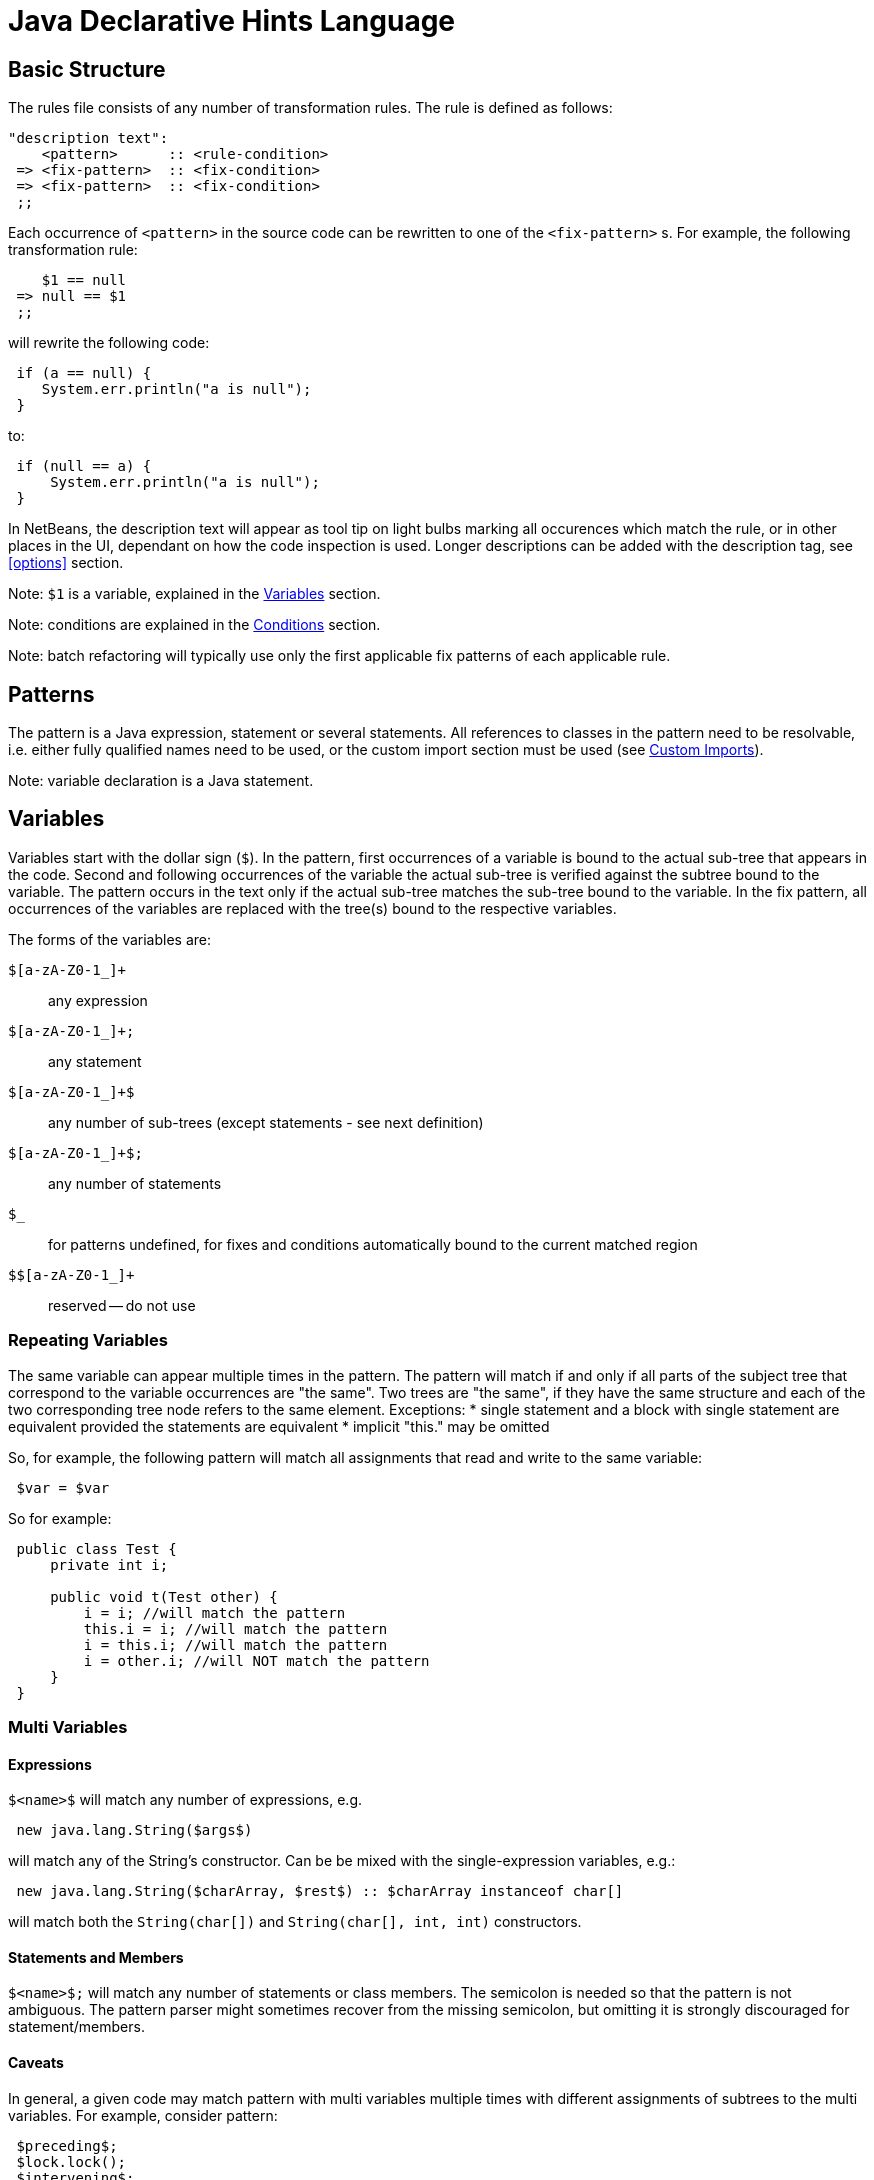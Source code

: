 ////
     Licensed to the Apache Software Foundation (ASF) under one
     or more contributor license agreements.  See the NOTICE file
     distributed with this work for additional information
     regarding copyright ownership.  The ASF licenses this file
     to you under the Apache License, Version 2.0 (the
     "License"); you may not use this file except in compliance
     with the License.  You may obtain a copy of the License at

       http://www.apache.org/licenses/LICENSE-2.0

     Unless required by applicable law or agreed to in writing,
     software distributed under the License is distributed on an
     "AS IS" BASIS, WITHOUT WARRANTIES OR CONDITIONS OF ANY
     KIND, either express or implied.  See the License for the
     specific language governing permissions and limitations
     under the License.
////

= Java Declarative Hints Language
:jbake-type: page
:jbake-tags: main
:jbake-status: published
:keywords: Apache NetBeans, Jackpot
:icons: font
:description: Java Declarative Hints Language
:source-highlighter: pygments

== Basic Structure

The rules file consists of any number of transformation rules.
The rule is defined as follows:
[source,java]
----
"description text":
    <pattern>      :: <rule-condition>
 => <fix-pattern>  :: <fix-condition>
 => <fix-pattern>  :: <fix-condition>
 ;;
----

Each occurrence of `<pattern>` in the source code can be rewritten to one of the `<fix-pattern>` s. For example, the following transformation rule:
[source,java]
----
    $1 == null
 => null == $1
 ;;
----

will rewrite the following code:
[source,java]
----
 if (a == null) {
    System.err.println("a is null");
 }
----
to:
[source,java]
----
 if (null == a) {
     System.err.println("a is null");
 }
----

In NetBeans, the description text will appear as tool tip on light bulbs marking all occurences which match the rule, or in other places in the UI, dependant on how the code inspection is used. Longer descriptions can be added with the description tag, see <<options>> section.

Note: `$1` is a variable, explained in the <<variables>> section.

Note: conditions are explained in the <<conditions>> section.

Note: batch refactoring will typically use only the first applicable fix patterns of each applicable rule.

== Patterns

The pattern is a Java expression, statement or several statements.
All references to classes in the pattern need to be resolvable, i.e. either fully qualified names need to be used, or the custom import section must be used (see <<custom-imports>>).

////
TODO: equivalence - static elements are checked only against themselves, blocks with
one statement considered equivalent to single statement.
////

Note: variable declaration is a Java statement.

[[variables]]
== Variables

Variables start with the dollar sign (`$`). In the pattern, first occurrences of a variable is bound to the actual sub-tree that appears in the code. Second and following occurrences of the variable the actual sub-tree is verified against the subtree bound to the variable. The pattern occurs in the text only if the actual sub-tree matches the sub-tree bound to the variable. In the fix pattern, all occurrences of the variables are replaced with the tree(s) bound to the respective variables.

The forms of the variables are:

`$[a-zA-Z0-1_]+`::
any expression
`$[a-zA-Z0-1_]+;`::
any statement
`$[a-zA-Z0-1_]+$`::
any number of sub-trees (except statements - see next definition)
`$[a-zA-Z0-1_]+$;`::
any number of statements
`$_`::
for patterns undefined, for fixes and conditions automatically bound to the current matched region
`$$[a-zA-Z0-1_]+`::
reserved -- do not use

=== Repeating Variables

The same variable can appear multiple times in the pattern. The pattern will match if and only if all parts of the subject tree that correspond to the variable occurrences are "the same". Two trees are "the same", if they have the same structure and each of the two corresponding tree node refers to the same element. Exceptions:
* single statement and a block with single statement are equivalent provided the statements are equivalent
* implicit "this." may be omitted

So, for example, the following pattern will match all assignments that read and write to the same variable:
[source,java]
----
 $var = $var
----

So for example:
[source,java]
----
 public class Test {
     private int i;

     public void t(Test other) {
         i = i; //will match the pattern
         this.i = i; //will match the pattern
         i = this.i; //will match the pattern
         i = other.i; //will NOT match the pattern
     }
 }
----

=== Multi Variables

==== Expressions

`$&lt;name>$` will match any number of expressions, e.g.
[source,java]
----
 new java.lang.String($args$)
----
will match any of the String's constructor. Can be be mixed with the single-expression variables, e.g.:
[source,java]
----
 new java.lang.String($charArray, $rest$) :: $charArray instanceof char[]
----
will match both the `String(char[])` and `String(char[], int, int)` constructors.

==== Statements and Members

`$&lt;name>$;` will match any number of statements or class members. The semicolon is needed so that the pattern is not ambiguous. The pattern parser might sometimes recover from the missing semicolon, but omitting it is strongly discouraged for statement/members.

==== Caveats

In general, a given code may match pattern with multi variables multiple times with different assignments of subtrees to the multi variables. For example, consider pattern:
[source,java]
----
 $preceding$;
 $lock.lock();
 $intervening$;
 $lock.unlock();
 $trailing$;
----
and code:
[source,java]
----
 lock.lock();
 System.err.println("1");
 lock.unlock();
 lock.lock();
 System.err.println("2");
 lock.unlock();
----

There are two possible matches, one with empty `$preceding$;` and one with empty `$trailing$;` multi variables. But the current engine cannot currently report both of these matches, only the first one.

=== Modifiers

A special form to express any modifiers is `$mods$`. Annotations generally belong into the modifiers. E.g.:
[source,java]
----
 $mods$ $type $name;
----
will match any of:
[source,java]
----
 private int I;
 private static int I;
 @Deprecated private static int I;
----

There are many caveats to the modifiers, one cannot currently express that the modifiers must contain a specific annotation, specific modifier (can be expressed using conditions), etc. Only "any modifiers" is supported.

=== Patterns with Multiple Statements

It is possible to express a pattern that consists of several consecutive statements, e.g.:
[source,java]
----
    java.lang.System.err.print($whatever$);
    java.lang.System.err.println();
 => java.lang.System.err.println($whatever$);
 ;;
----

will convert:
[source,java]
----
 private void t() {
     System.err.println("This is an example:");
     System.err.print("Hello, world!");
     System.err.println();
     System.err.println("All done.");
 }
----
to
[source,java]
----
 private void t() {
     System.err.println("This is an example:");
     System.err.println("Hello, world!");
     System.err.println("All done.");
 }
----

Note that if intervening statements are allowed, they need to be specified explicitly using `$&lt;name>`. For example, the above pattern won't match this:
[source,java]
----
 private void t() {
     System.err.println("This is an example:");
     System.err.print("Hello, world!");
     printHelp();
     System.err.println();
     System.err.println("All done.");
 }
----

To allow intervening statements:
[source,java]
----
 $document.readLock();
 $statementsUnderLock$;
 $document.readUnlock(); :: $document instanceof javax.swing.text.AbstractDocument
 =>
 $document.readLock();
 try {
     $statementsUnderLock$;
 } finally {
     $document.readUnlock();
 }
 ;;
----
which will match and rewrite:
[source,java]
----
 private void t(AbstractDocument doc) {
     doc.readLock();
     System.err.println("Under the lock!");
     doc.readUnlock();
 }
----

=== Zero-or-one

If some part of the tree is optional, the multi-expression or multi statement variable can be used to express that the pattern should match whether or not that optional part is present. For example:
[source,java]
----
 if ($cond) $then;
 else $else$;
----
will match both:
[source,java]
----
 if (true) {
     System.err.println("foo bar");
 }
----
and
[source,java]
----
 if (true) {
     System.err.println("foo bar");
 } else {
     System.err.println("bar foo");
 }
----

Can be also used to express an optional variable initializer:
[source,java]
----
 $modifiers$ $variableType $name = $init$;
----

[[conditions]]
== Conditions

Conditions are specified after `::`, their result can be negated using `!` and result of multiple conditions can be and-ed using `&&`. Conditions can appear both on the whole rule, in which case the rule will only match if the expression will evaluate to true, or on fixes, in which case the fix will noly be shown if the expression will evaluate to true. There is no "or" currently. Specifying multiple fixes or multiple rules works as an implicit "or".

=== Language Conditions

The conditions defined directly by the language are:

* `instanceof`: which allows to specify a type of an expression variable. Only expressions assignable to the given type will be bound to the specified variable.
* `otherwise`: valid only on the "fixes". Will evaluate to true if no fix above was used. E.g. (note the constant matching - will match only if the string literal in the subject code will match the literal given in the pattern):
[source,java]
----
    $str.equals("")
 => $str.isEmpty()     :: sourceVersionGE(6)
 => $str.length() == 0 :: otherwise
 ;;
----
will rewrite `var.equals("")` to `var.isEmpty()` for source levels >= 1.6, but to `var.length() == 0` in all other cases.

=== Standard Conditions

Some notable predefined conditions:

* `sourceVersionGE(int version)` Returns true if the source version of the file is greater or equals the specified java feature version (see `java.lang.Runtime.Version::feature()`).
* `matchesAny(Variable v, String... oneOrMorePatterns)` Returns true if and only if at least one of the given patterns matches the tree bound to the given variable.
* `containsAny(Variable v, String... oneOrMorePatterns)` Returns true if and only if at least one of the given patterns matches the tree bound to the given variable, or any of its subtrees.
* `matchesWithBind(Variable v, String pattern)` Similar to `matchesAny`, but if the pattern matches, any free variables inside `pattern` will be bound as if it was specified as a normal pattern/rule.
* `referencedIn(Variable v, Variable in)` Returns true if `v` is referenced at least once in `in`.
* `inClass(String... oneOrMoreClassNames)` Tests whether the current occurrence is enclosed (directly or indirectly) by any of the specified classes.
* `hasModifier(Variable v, javax.lang.model.element.Modifier modifier)` Tests if the variable has the given `modifier`.
* `elementKindMatches(Variable v, javax.lang.model.element.ElementKind... oneOrMoreKinds)` Tests if the `v` matches any of the specified `ElementKind`s.
* `isNullLiteral(Variable v)` Tests if `v` is `null` (in the litteral sense, this is no null check).
* for more see link:https://github.com/apache/netbeans/blob/master/java/java.hints.declarative/src/org/netbeans/modules/java/hints/declarative/conditionapi/DefaultRuleUtilities.java[DefaultRuleUtilities]

Note: Special variable `$_` represents the whole matching region.

=== Custom Conditions

Additionaly to the predefined conditions mentioned above, it is also possible to define custom conditions in Java code sections. A code section begins with `<?` and ends with `?>`.

The following rule finds variables of the type `com.Foobar` and name "foo" or "bar" and renames them.

[source,java]
----
<?
import java.util.Set;
?>

    $var     :: $var instanceof com.Foobar && isFooOrBar($var)
=>  $renamed :: changeVariableName($var, $renamed)
;;

<?
    private final static Set<String> names = Set.of("foo", "bar");
    
    public boolean isFooOrBar(Variable v) {
        return names.contains(context.name(v));
    }

    public boolean changeVariableName(Variable v, Variable target) {
        String name = context.name(v);
        context.createRenamed(v, target, name + "Renamed");
        return true;
    }
?>
----

[[custom-imports]]
== Custom Imports

[source,java]
----
<?
import java.util.LinkedList;
import java.util.ArrayList;
?>

   new LinkedList()
=> new ArrayList()
;;

   LinkedList $0;
=> ArrayList $0;
;;
----


== Notable Patterns

=== Catch Pattern

This:
[source,java]
----
 try {
     $statements$;
 } catch $catches$
   finally {
   $finally$;
 }
----
will match any resource-less try statement with finally block, with or without catch clauses. To find a specific catch clause:
[source,java]
----
 try {
     $statements$;
 } catch $precedingCatches$
   catch (NullPointerException ex) {
   $code$;
 } catch $trailingCatches$
   finally {
   $finally$;
 }
----

There is currently no form to express optional finally section (i.e. two patterns are required, one with and one without finally).

=== Full Variable

[source,java]
----
 $modifiers$ $type $name = $init$;
----

=== Full Method

For methods with or without type parameters and with body:
[source,java]
----
 $modifiers$ <$typeParams$> $returnType $name($args$) throws $thrown$ {
     $bodyStatements$;
 }
----

For methods with or without type parameters and without body and without default value:
[source,java]
----
 $modifiers$ <$typeParams$> $returnType $name($args$) throws $thrown$;
----

Note 1: this should work for annotation attribute methods with and without default value, but it does not work currently:
[source,java]
----
$modifiers$ $returnType $name() default $def$;
----

=== Full Class

For classes without type parameters:
[source,java]
----
 $modifiers$ class $name extends $superClass$ implements $superInterfaces$ {
     $members$;
 }
----

== Options

Various options can be specified inside `&lt;!...>` block. The currently recognized options are:

* `error` (on fixes): report the given error through the standard refactoring means to the user (e.g. in Inspect and Transform). Example:
[source,java]
----
    System.err.println("Hello, world!");
 => <!error='Cannot convert'>
 ;;
----
* `warning` (on fixes): as `error` but produces refactoring's warning instead of an error
* `hint` (on hints): define a explicit ID for the hint. If missing, an ID will be inferred from the file name
* `description` (on hints): a longer description of the hint. Will appear in the Tools/Options.
* `hint-category` (on hints): the hint category into which the hint should be assigned in Tools/Options and Inspect&Transform. Most hints should not specify this.
* `suppress-warnings` (on hints): keys for @SuppressWarnings, which will automatically suppress the given hint. Can specify more keys, separated with ','. An empty key has a special meaning: the keys before the empty key will be offered to the user for inclusion in the source code, while the after the empty key will not. All the keys (except the empty one) will suppress the warning.
* `ensure-dependency` (on hints or files): will ensure that the current module/project will have the specified dependency. Format for specifying the dependency is currently not specified. Do not use unless you know what you are doing.

== Known Bugs

Multi statement pattern involving modifiers variable do not currently work properly. For example:
[source,java]
----
 $mods$ $type $name;
 $name = $init;
----
does not work.

There is a bug that this:
[source,java]
----
 if ($cond) $then;
 else $else$;
=>
 if (!$cond) $then;
 else $else$;
;;
----
does not work properly.

`otherwise` condition cannot be negated.

